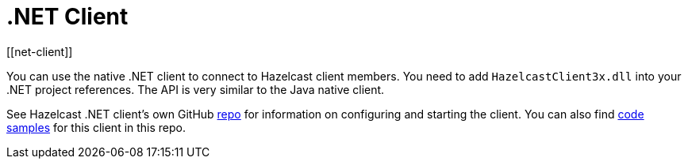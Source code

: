 = .NET Client
:page-api-reference: http://hazelcast.github.io/hazelcast-csharp-client/{page-latest-supported-csharp-client}/api/index.html
[[net-client]]

You can use the native .NET client to connect to Hazelcast client members.
You need to add `HazelcastClient3x.dll` into your .NET project references.
The API is very similar to the Java native client.

See Hazelcast .NET client's own GitHub https://github.com/hazelcast/hazelcast-csharp-client[repo^]
for information on configuring and starting the client.
You can also find https://github.com/hazelcast/hazelcast-csharp-client/tree/master/src/Hazelcast.Net.Examples[code samples^]
for this client in this repo.